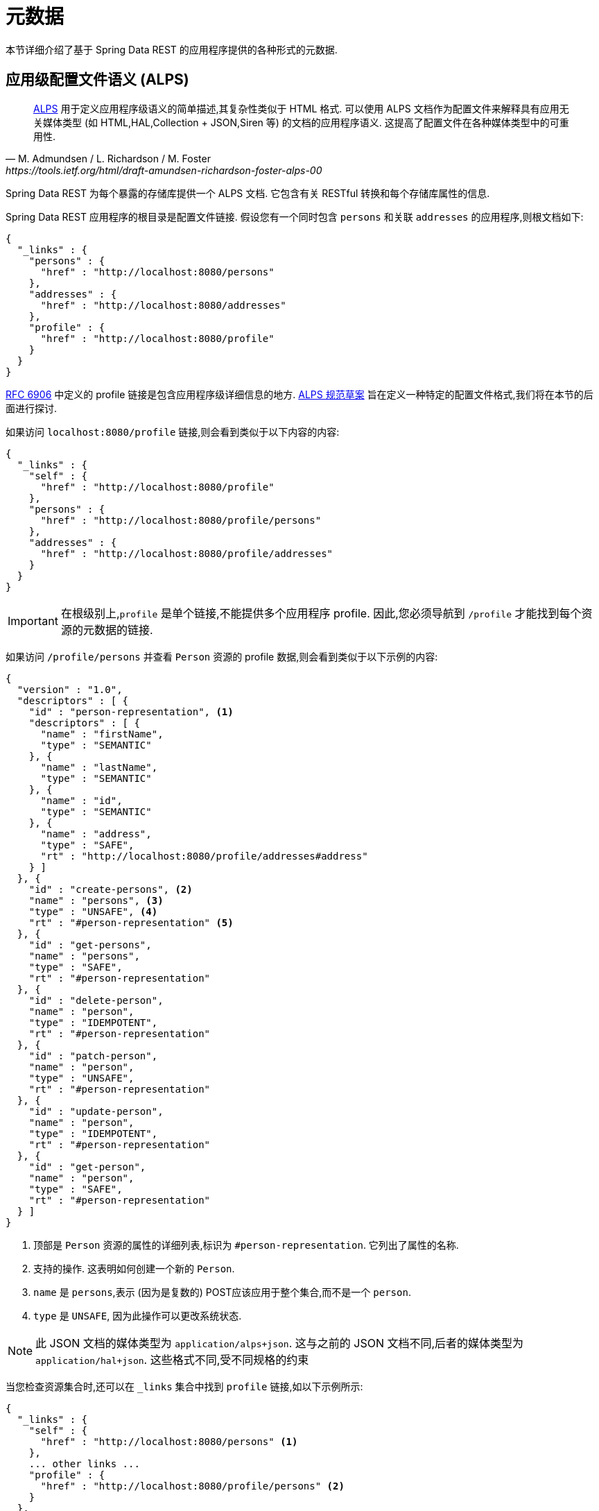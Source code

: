 [[metadata]]
= 元数据

本节详细介绍了基于 Spring Data REST 的应用程序提供的各种形式的元数据.

[[metadata.alps]]
== 应用级配置文件语义 (ALPS)

[quote, M. Admundsen / L. Richardson / M. Foster, https://tools.ietf.org/html/draft-amundsen-richardson-foster-alps-00]
http://alps.io/[ALPS] 用于定义应用程序级语义的简单描述,其复杂性类似于 HTML 格式. 可以使用 ALPS 文档作为配置文件来解释具有应用无关媒体类型 (如 HTML,HAL,Collection + JSON,Siren 等) 的文档的应用程序语义. 这提高了配置文件在各种媒体类型中的可重用性.

Spring Data REST 为每个暴露的存储库提供一个 ALPS 文档.  它包含有关 RESTful 转换和每个存储库属性的信息.

Spring Data REST 应用程序的根目录是配置文件链接.  假设您有一个同时包含  `persons` 和关联  `addresses` 的应用程序,则根文档如下:

====
[source,javascript]
----
{
  "_links" : {
    "persons" : {
      "href" : "http://localhost:8080/persons"
    },
    "addresses" : {
      "href" : "http://localhost:8080/addresses"
    },
    "profile" : {
      "href" : "http://localhost:8080/profile"
    }
  }
}
----
====

https://tools.ietf.org/html/rfc6906[RFC 6906] 中定义的 profile 链接是包含应用程序级详细信息的地方.  https://tools.ietf.org/html/draft-amundsen-richardson-foster-alps-00[ALPS 规范草案] 旨在定义一种特定的配置文件格式,我们将在本节的后面进行探讨.

如果访问 `localhost:8080/profile` 链接,则会看到类似于以下内容的内容:

====
[source,javascript]
----
{
  "_links" : {
    "self" : {
      "href" : "http://localhost:8080/profile"
    },
    "persons" : {
      "href" : "http://localhost:8080/profile/persons"
    },
    "addresses" : {
      "href" : "http://localhost:8080/profile/addresses"
    }
  }
}
----
====

IMPORTANT: 在根级别上,`profile` 是单个链接,不能提供多个应用程序 profile. 因此,您必须导航到 `/profile` 才能找到每个资源的元数据的链接.

如果访问  `/profile/persons` 并查看 `Person` 资源的 profile 数据,则会看到类似于以下示例的内容:

====
[source,javascript]
----
{
  "version" : "1.0",
  "descriptors" : [ {
    "id" : "person-representation", <1>
    "descriptors" : [ {
      "name" : "firstName",
      "type" : "SEMANTIC"
    }, {
      "name" : "lastName",
      "type" : "SEMANTIC"
    }, {
      "name" : "id",
      "type" : "SEMANTIC"
    }, {
      "name" : "address",
      "type" : "SAFE",
      "rt" : "http://localhost:8080/profile/addresses#address"
    } ]
  }, {
    "id" : "create-persons", <2>
    "name" : "persons", <3>
    "type" : "UNSAFE", <4>
    "rt" : "#person-representation" <5>
  }, {
    "id" : "get-persons",
    "name" : "persons",
    "type" : "SAFE",
    "rt" : "#person-representation"
  }, {
    "id" : "delete-person",
    "name" : "person",
    "type" : "IDEMPOTENT",
    "rt" : "#person-representation"
  }, {
    "id" : "patch-person",
    "name" : "person",
    "type" : "UNSAFE",
    "rt" : "#person-representation"
  }, {
    "id" : "update-person",
    "name" : "person",
    "type" : "IDEMPOTENT",
    "rt" : "#person-representation"
  }, {
    "id" : "get-person",
    "name" : "person",
    "type" : "SAFE",
    "rt" : "#person-representation"
  } ]
}
----

<1> 顶部是 `Person` 资源的属性的详细列表,标识为  `#person-representation`. 它列出了属性的名称.
<2> 支持的操作.  这表明如何创建一个新的 `Person`.
<3> `name` 是 `persons`,表示 (因为是复数的) POST应该应用于整个集合,而不是一个  `person`.
<4> `type` 是 `UNSAFE`, 因为此操作可以更改系统状态.
====

NOTE: 此 JSON 文档的媒体类型为 `application/alps+json`. 这与之前的 JSON 文档不同,后者的媒体类型为 `application/hal+json`. 这些格式不同,受不同规格的约束

当您检查资源集合时,还可以在 `_links` 集合中找到 `profile` 链接,如以下示例所示:

====
[source,javascript]
----
{
  "_links" : {
    "self" : {
      "href" : "http://localhost:8080/persons" <1>
    },
    ... other links ...
    "profile" : {
      "href" : "http://localhost:8080/profile/persons" <2>
    }
  },
  ...
}
----

<1> 该HAL文档代表 `Person` 集合.
<2> 它具有指向相同元数据URI的 *profile* 链接.
====

同样,默认情况下, `profile` 链接提供 ALPS 服务.  但是,如果使用 https://www.w3.org/Protocols/rfc2616/rfc2616-sec14.html#sec14.1[`Accept` header],则它可以提供  `application/alps+json`.

[[metadata.alps.control-types]]
=== 超媒体控件类型

ALPS 显示每个超媒体控件的类型.  他们包括:

.ALPS 类型
[cols="1,5". options="header"]
|===
| 类型 | 描述

| SEMANTIC | 状态元素 (例如  `HTML.SPAN`, `HTML.INPUT` 等) .
| SAFE | 触发安全,幂等状态转换的超媒体控件 (例如 `GET` 或 `HEAD`) .
| IDEMPOTENT | 触发不安全,幂等状态转换 (例如 `PUT` 或 `DELETE`) 的超媒体控件.
| UNSAFE | 触发不安全,非幂等状态转换 (例如 `POST`) 的超媒体控件.
|===

在上面的表示部分中,来自应用程序的数据位被标记为 `SEMANTIC`.   `address` 字段是一个涉及安全 `GET` 检索的链接.  因此,它被标记为 `SAFE`.  超媒体操作本身映射到上表中所示的类型.

[[metadata.alps.projections]]
=== ALPS 和 投影

如果定义任何投影,它们也会在 ALPS 元数据中列出.  假设我们还定义了 `inlineAddress` 和 `noAddresses`,它们将出现在相关的操作中.   (有关这两个投影的定义和讨论,请参见 "`<<projections-excerpts.adoc#projections-excerpts.projections>>`". ) 即  *GET* 将出现在整个集合的操作中,而  *GET* 将出现在单个资源的操作中.  下面的示例显示了 `get-persons` 子代码的替代版本:

====
[source,javascript]
----
...
  {
    "id" : "get-persons",
    "name" : "persons",
    "type" : "SAFE",
    "rt" : "#person-representation",
    "descriptors" : [ { <1>
      "name" : "projection",
      "doc" : {
        "value" : "The projection that shall be applied when rendering the response. Acceptable values available in nested descriptors.",
        "format" : "TEXT"
      },
      "type" : "SEMANTIC",
      "descriptors" : [ {
        "name" : "inlineAddress", <2>
        "type" : "SEMANTIC",
        "descriptors" : [ {
          "name" : "address",
          "type" : "SEMANTIC"
        }, {
          "name" : "firstName",
          "type" : "SEMANTIC"
        }, {
          "name" : "lastName",
          "type" : "SEMANTIC"
        } ]
      }, {
        "name" : "noAddresses", <3>
        "type" : "SEMANTIC",
        "descriptors" : [ {
          "name" : "firstName",
          "type" : "SEMANTIC"
        }, {
          "name" : "lastName",
          "type" : "SEMANTIC"
        } ]
      } ]
    } ]
  }
...
----

<1> 出现一个新的属性 `descriptors`, 其中包含单个资源的数组( `projection`).
<2> 在 `projection.descriptors` 内部, 我们可以看到 `inLineAddress`. 它呈现 `address`, `firstName`, 和 `lastName`.
<3> `noAddresses` 提供了一个包含 `firstName` 和 `lastName` 的子集.
====

利用所有这些信息,客户端不仅可以推断出可用的 RESTful 转换,而且可以在某种程度上推断与后端交互所需的数据元素.

[[metadata.alps.descriptions]]
=== 将自定义详细信息添加到您的ALPS描述中

您可以在 ALPS 元数据中的自定义消息.  如下创建 `rest-messages.properties`:

====
[source,properties]
----
rest.description.person=A collection of people
rest.description.person.id=primary key used internally to store a person (not for RESTful usage)
rest.description.person.firstName=Person's first name
rest.description.person.lastName=Person's last name
rest.description.person.address=Person's address
----
====

这些 `rest.description.*`  属性定义要显示的 `Person` 资源的详细信息.  它们更改了 `person-representation` 的 ALPS 格式,如下所示:

====
[source,javascript]
----
...
  {
    "id" : "person-representation",
    "doc" : {
      "value" : "A collection of people", <1>
      "format" : "TEXT"
    },
    "descriptors" : [ {
      "name" : "firstName",
      "doc" : {
        "value" : "Person's first name", <2>
        "format" : "TEXT"
      },
      "type" : "SEMANTIC"
    }, {
      "name" : "lastName",
      "doc" : {
        "value" : "Person's last name", <3>
        "format" : "TEXT"
      },
      "type" : "SEMANTIC"
    }, {
      "name" : "id",
      "doc" : {
        "value" : "primary key used internally to store a person (not for RESTful usage)", <4>
        "format" : "TEXT"
      },
      "type" : "SEMANTIC"
    }, {
      "name" : "address",
      "doc" : {
        "value" : "Person's address", <5>
        "format" : "TEXT"
      },
      "type" : "SAFE",
      "rt" : "http://localhost:8080/profile/addresses#address"
    } ]
  }
...
----

<1> `rest.description.person` 的值映射到整个表示.
<2> `rest.description.person.firstName` 的值映射到 `firstName` 属性.
<3> `rest.description.person.lastName` 的值映射到 `lastName` 属性.
<4> `rest.description.person.id` 的值映射到 `id` 属性,该字段通常不显示.
<5> `rest.description.person.address` 的值映射到 `address` 属性.
====

提供这些属性设置会使每个字段具有额外的 `doc` 属性.

NOTE: Spring MVC (这是 Spring Data REST 应用程序的本质) 支持语言环境,这意味着您可以将多个属性文件与不同的消息捆绑在一起.

[[metadata.json-schema]]
== JSON Schema

https://json-schema.org/[JSON Schema] 是 Spring Data REST 支持的另一种形式的元数据. 在他们的网站上,JSON Schema 具有以下优点:

* 描述您现有的数据格式
* 清晰的,人机可读的文档
* 完整的结构验证,对于自动测试和验证客户端提交的数据很有用

如<<metadata.alps,上一部分所示>>,您可以通过从根URI导航到  `profile` 链接来获取此数据.

====
[source,javascript]
----
{
  "_links" : {
    "self" : {
      "href" : "http://localhost:8080/profile"
    },
    "persons" : {
      "href" : "http://localhost:8080/profile/persons"
    },
    "addresses" : {
      "href" : "http://localhost:8080/profile/addresses"
    }
  }
}
----
====

这些链接与前面所示的相同. 要检索 JSON Schema,您可以使用 `Accept` header: `application/schema+json` 调用它们.

在这种情况下,如果您执行 `curl -H 'Accept:application/schema+json' http://localhost:8080/profile/persons`,您会看到如下:

====
[source,javascript]
----
{
  "title" : "org.springframework.data.rest.webmvc.jpa.Person", <1>
  "properties" : { <2>
    "firstName" : {
      "readOnly" : false,
      "type" : "string"
    },
    "lastName" : {
      "readOnly" : false,
      "type" : "string"
    },
    "siblings" : {
      "readOnly" : false,
      "type" : "string",
      "format" : "uri"
    },
    "created" : {
      "readOnly" : false,
      "type" : "string",
      "format" : "date-time"
    },
    "father" : {
      "readOnly" : false,
      "type" : "string",
      "format" : "uri"
    },
    "weight" : {
      "readOnly" : false,
      "type" : "integer"
    },
    "height" : {
      "readOnly" : false,
      "type" : "integer"
    }
  },
  "descriptors" : { },
  "type" : "object",
  "$schema" : "https://json-schema.org/draft-04/schema#"
}
----

<1> 导出的类型
<2> 属性列表
====

如果您的资源具有其他资源的链接,则会有更多详细信息.

当您查看资源集合时,您还会找到 `_links` 集合中显示的  `profile`  链接.

====
[source,javascript]
----
{
  "_links" : {
    "self" : {
      "href" : "http://localhost:8080/persons" <1>
    },
    ... other links ...
    "profile" : {
      "href" : "http://localhost:8080/profile/persons" <2>
    }
  },
  ...
}
----

<1> 该 HAL 文档代表 `Person` 集合.
<2> 它具有指向相同元数据 URI 的 *profile*  链接.
====

同样,默认情况下, `profile`  链接提供 <<metadata.alps,ALPS>> 服务.  如果为它提供了  `application/schema+json` 的 https://www.w3.org/Protocols/rfc2616/rfc2616-sec14.html#sec14.1[`Accept` header],则它将呈现 JSON Schema 表示形式.

//= JSON Patch

//TBD
